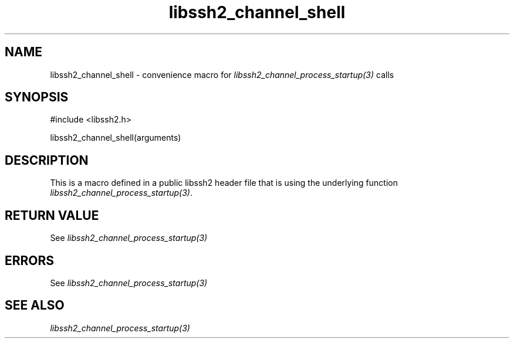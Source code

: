 .\" $Id: template.3,v 1.4 2007/06/13 16:41:33 jehousley Exp $
.\"
.TH libssh2_channel_shell 3 "20 Feb 2010" "libssh2 1.2.4" "libssh2 manual"
.SH NAME
libssh2_channel_shell - convenience macro for \fIlibssh2_channel_process_startup(3)\fP calls
.SH SYNOPSIS
#include <libssh2.h>

libssh2_channel_shell(arguments)

.SH DESCRIPTION
This is a macro defined in a public libssh2 header file that is using the
underlying function \fIlibssh2_channel_process_startup(3)\fP.
.SH RETURN VALUE
See \fIlibssh2_channel_process_startup(3)\fP
.SH ERRORS
See \fIlibssh2_channel_process_startup(3)\fP
.SH SEE ALSO
.BR \fIlibssh2_channel_process_startup(3)\fP
